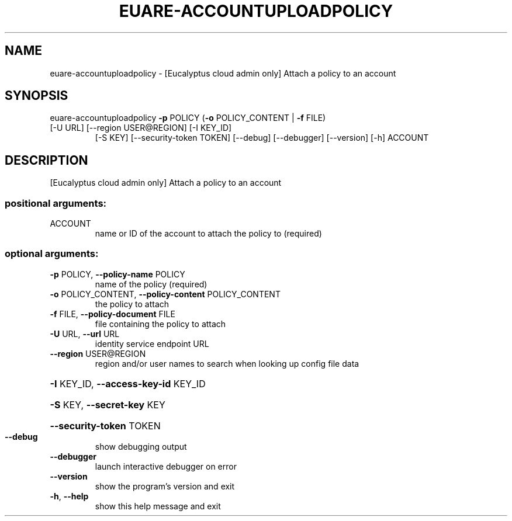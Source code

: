.\" DO NOT MODIFY THIS FILE!  It was generated by help2man 1.44.1.
.TH EUARE-ACCOUNTUPLOADPOLICY "1" "September 2014" "euca2ools 3.2.0" "User Commands"
.SH NAME
euare-accountuploadpolicy \- [Eucalyptus cloud admin only] Attach a policy to an account
.SH SYNOPSIS
euare\-accountuploadpolicy \fB\-p\fR POLICY (\fB\-o\fR POLICY_CONTENT | \fB\-f\fR FILE)
.TP
[\-U URL] [\-\-region USER@REGION] [\-I KEY_ID]
[\-S KEY] [\-\-security\-token TOKEN] [\-\-debug]
[\-\-debugger] [\-\-version] [\-h]
ACCOUNT
.SH DESCRIPTION
[Eucalyptus cloud admin only] Attach a policy to an account
.SS "positional arguments:"
.TP
ACCOUNT
name or ID of the account to attach the policy to
(required)
.SS "optional arguments:"
.TP
\fB\-p\fR POLICY, \fB\-\-policy\-name\fR POLICY
name of the policy (required)
.TP
\fB\-o\fR POLICY_CONTENT, \fB\-\-policy\-content\fR POLICY_CONTENT
the policy to attach
.TP
\fB\-f\fR FILE, \fB\-\-policy\-document\fR FILE
file containing the policy to attach
.TP
\fB\-U\fR URL, \fB\-\-url\fR URL
identity service endpoint URL
.TP
\fB\-\-region\fR USER@REGION
region and/or user names to search when looking up
config file data
.HP
\fB\-I\fR KEY_ID, \fB\-\-access\-key\-id\fR KEY_ID
.HP
\fB\-S\fR KEY, \fB\-\-secret\-key\fR KEY
.HP
\fB\-\-security\-token\fR TOKEN
.TP
\fB\-\-debug\fR
show debugging output
.TP
\fB\-\-debugger\fR
launch interactive debugger on error
.TP
\fB\-\-version\fR
show the program's version and exit
.TP
\fB\-h\fR, \fB\-\-help\fR
show this help message and exit
